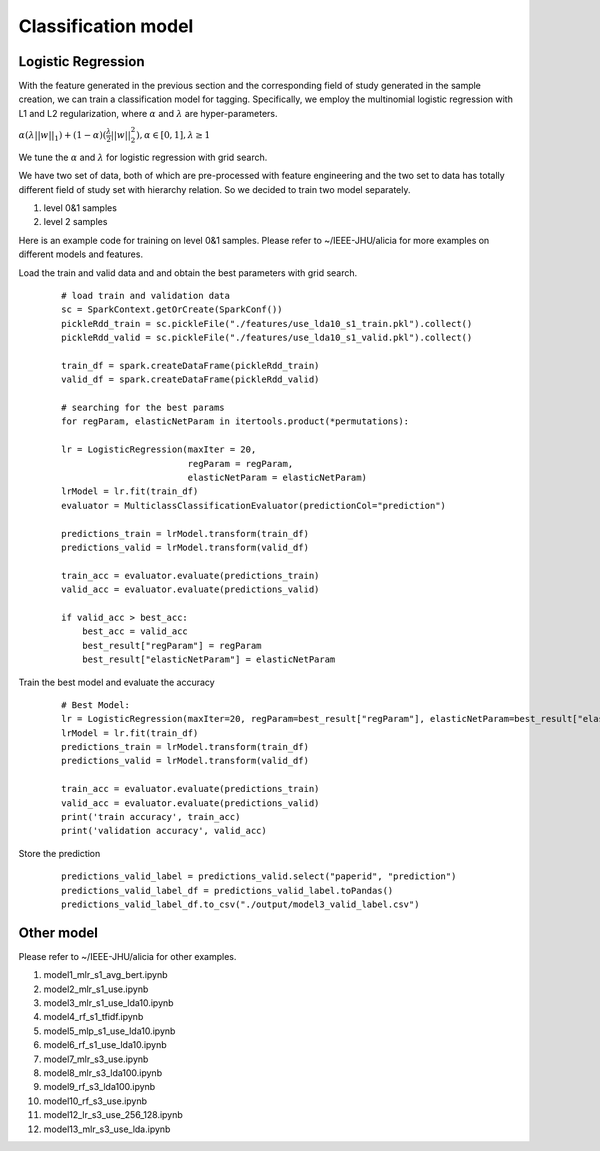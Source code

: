 Classification model
========================================

Logistic Regression
-----------------------
With the feature generated in the previous section and the corresponding field of study generated in the sample
creation, we can train a classification model for tagging. Specifically, we employ the multinomial
logistic regression with L1 and L2 regularization, where :math:`\alpha` and :math:`\lambda` are hyper-parameters.

:math:`\alpha(\lambda ||w||_1) + (1-\alpha) (\frac{\lambda}{2}||w||^2_2) ,\alpha \in [0,1] ,\lambda \geq 1`

We tune the :math:`\alpha` and :math:`\lambda` for logistic regression with grid search.



We have two set of data, both of which are pre-processed with feature engineering and the two set to data has totally
different field of study set with hierarchy relation. So we decided to train two model separately.

#. level 0&1 samples

#. level 2 samples

Here is an example code for training on level 0&1 samples. Please refer to ~/IEEE-JHU/alicia for
more examples on different models and features.

Load the train and valid data and and obtain the best parameters with grid search.
    ::

        # load train and validation data
        sc = SparkContext.getOrCreate(SparkConf())
        pickleRdd_train = sc.pickleFile("./features/use_lda10_s1_train.pkl").collect()
        pickleRdd_valid = sc.pickleFile("./features/use_lda10_s1_valid.pkl").collect()

        train_df = spark.createDataFrame(pickleRdd_train)
        valid_df = spark.createDataFrame(pickleRdd_valid)

        # searching for the best params
        for regParam, elasticNetParam in itertools.product(*permutations):

        lr = LogisticRegression(maxIter = 20,
                                regParam = regParam,
                                elasticNetParam = elasticNetParam)
        lrModel = lr.fit(train_df)
        evaluator = MulticlassClassificationEvaluator(predictionCol="prediction")

        predictions_train = lrModel.transform(train_df)
        predictions_valid = lrModel.transform(valid_df)

        train_acc = evaluator.evaluate(predictions_train)
        valid_acc = evaluator.evaluate(predictions_valid)

        if valid_acc > best_acc:
            best_acc = valid_acc
            best_result["regParam"] = regParam
            best_result["elasticNetParam"] = elasticNetParam

Train the best model and evaluate the accuracy
    ::

        # Best Model:
        lr = LogisticRegression(maxIter=20, regParam=best_result["regParam"], elasticNetParam=best_result["elasticNetParam"])
        lrModel = lr.fit(train_df)
        predictions_train = lrModel.transform(train_df)
        predictions_valid = lrModel.transform(valid_df)

        train_acc = evaluator.evaluate(predictions_train)
        valid_acc = evaluator.evaluate(predictions_valid)
        print('train accuracy', train_acc)
        print('validation accuracy', valid_acc)

Store the prediction
    ::

        predictions_valid_label = predictions_valid.select("paperid", "prediction")
        predictions_valid_label_df = predictions_valid_label.toPandas()
        predictions_valid_label_df.to_csv("./output/model3_valid_label.csv")


Other model
---------------

Please refer to ~/IEEE-JHU/alicia for other examples.

#. model1_mlr_s1_avg_bert.ipynb
#. model2_mlr_s1_use.ipynb
#. model3_mlr_s1_use_lda10.ipynb
#. model4_rf_s1_tfidf.ipynb
#. model5_mlp_s1_use_lda10.ipynb
#. model6_rf_s1_use_lda10.ipynb
#. model7_mlr_s3_use.ipynb
#. model8_mlr_s3_lda100.ipynb
#. model9_rf_s3_lda100.ipynb
#. model10_rf_s3_use.ipynb
#. model12_lr_s3_use_256_128.ipynb
#. model13_mlr_s3_use_lda.ipynb